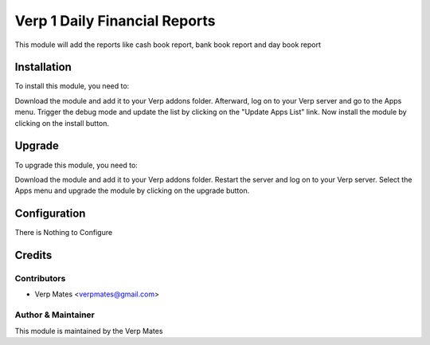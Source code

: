 =============================
Verp 1 Daily Financial Reports
=============================

This module will add the reports like cash book report, bank book report and day book report

Installation
============

To install this module, you need to:

Download the module and add it to your Verp addons folder. Afterward, log on to
your Verp server and go to the Apps menu. Trigger the debug mode and update the
list by clicking on the "Update Apps List" link. Now install the module by
clicking on the install button.

Upgrade
============

To upgrade this module, you need to:

Download the module and add it to your Verp addons folder. Restart the server
and log on to your Verp server. Select the Apps menu and upgrade the module by
clicking on the upgrade button.


Configuration
=============

There is Nothing to Configure


Credits
=======

Contributors
------------

* Verp Mates <verpmates@gmail.com>


Author & Maintainer
-------------------

This module is maintained by the Verp Mates